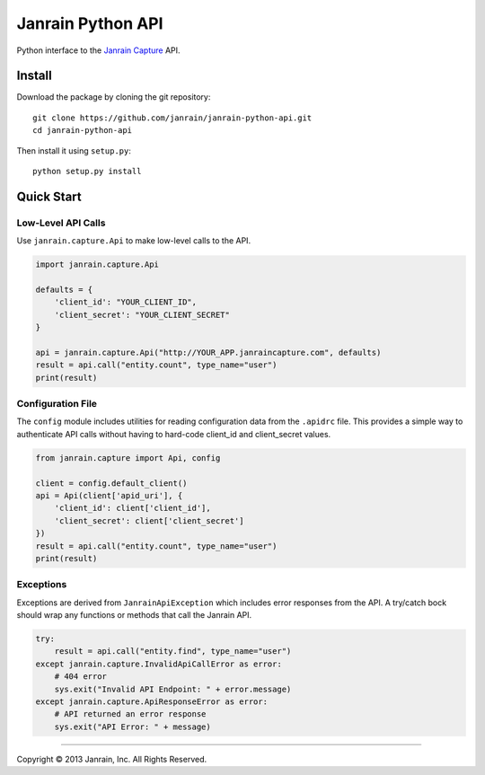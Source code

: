 Janrain Python API
==================

Python interface to the 
`Janrain Capture <http://janrain.com/products/capture/>`_ API.


Install
-------

Download the package by cloning the git repository::

    git clone https://github.com/janrain/janrain-python-api.git
    cd janrain-python-api

Then install it using ``setup.py``::

    python setup.py install
    

Quick Start
-----------

Low-Level API Calls
~~~~~~~~~~~~~~~~~~~

Use ``janrain.capture.Api`` to make low-level calls to the API. 

.. code-block:: python

    import janrain.capture.Api
    
    defaults = {
        'client_id': "YOUR_CLIENT_ID", 
        'client_secret': "YOUR_CLIENT_SECRET"
    }
    
    api = janrain.capture.Api("http://YOUR_APP.janraincapture.com", defaults)
    result = api.call("entity.count", type_name="user")
    print(result)

Configuration File
~~~~~~~~~~~~~~~~~~

The ``config`` module includes utilities for reading configuration data from the 
``.apidrc`` file. This provides a simple way to authenticate API calls without
having to hard-code client_id and client_secret values.

.. code-block:: python

    from janrain.capture import Api, config
    
    client = config.default_client()
    api = Api(client['apid_uri'], {
        'client_id': client['client_id'],
        'client_secret': client['client_secret']
    })
    result = api.call("entity.count", type_name="user")
    print(result)

Exceptions
~~~~~~~~~~

Exceptions are derived from ``JanrainApiException`` which includes error 
responses from the API. A try/catch bock should wrap any functions or methods 
that call the Janrain API.

.. code-block:: python

    try:
        result = api.call("entity.find", type_name="user")
    except janrain.capture.InvalidApiCallError as error:
        # 404 error
        sys.exit("Invalid API Endpoint: " + error.message)
    except janrain.capture.ApiResponseError as error:
        # API returned an error response
        sys.exit("API Error: " + message)




----

Copyright © 2013 Janrain, Inc. All Rights Reserved.
